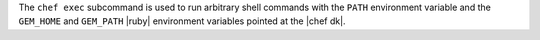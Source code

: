 .. The contents of this file are included in multiple topics.
.. This file describes a command or a sub-command for chef (the executable).
.. This file should not be changed in a way that hinders its ability to appear in multiple documentation sets.


The ``chef exec`` subcommand is used to run arbitrary shell commands with the ``PATH`` environment variable and the ``GEM_HOME`` and ``GEM_PATH`` |ruby| environment variables pointed at the |chef dk|.
